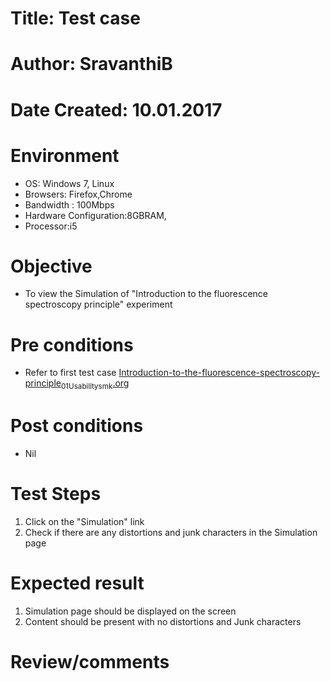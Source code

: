* Title: Test case
* Author: SravanthiB
* Date Created: 10.01.2017

* Environment
  - OS: Windows 7, Linux
  - Browsers: Firefox,Chrome
  - Bandwidth : 100Mbps
  - Hardware Configuration:8GBRAM, 
  - Processor:i5

* Objective
  - To view the Simulation of  "Introduction to the fluorescence spectroscopy principle" experiment

* Pre conditions
  - Refer to first test case [[https://github.com/Virtual-Labs/molecular-florescence-spectroscopy-responsive-lab-iiith/blob/master/test-cases/integration_test-cases/Introduction-to-the-fluorescence-spectroscopy-principle/Introduction-to-the-fluorescence-spectroscopy-principle_01_Usability_smk.org][Introduction-to-the-fluorescence-spectroscopy-principle_01_Usability_smk.org]]

* Post conditions
  - Nil
* Test Steps
  1. Click on the "Simulation" link 
  2. Check if there are any distortions and junk characters in the Simulation page

* Expected result
  1. Simulation page should be  displayed on the screen
  2. Content should be present with no distortions and Junk characters

* Review/comments
